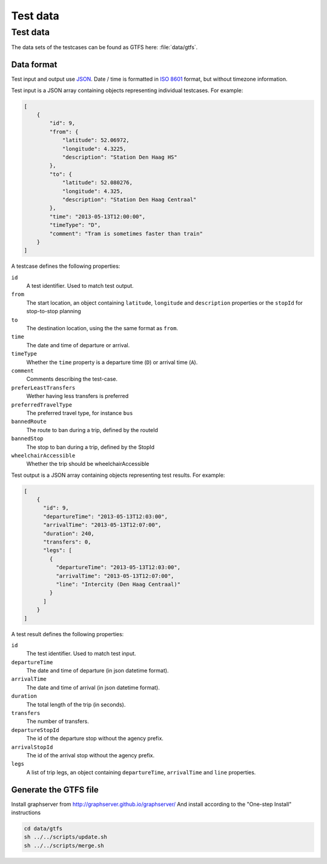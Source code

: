=========
Test data
=========



Test data
=========

The data sets of the testcases can be found as GTFS here: :file:`data/gtfs`.



Data format
-----------

Test input and output use JSON_. Date / time is formatted in `ISO 8601`_ format, but without timezone information.

.. _JSON: http://en.wikipedia.org/wiki/JSON
.. _`ISO 8601`: http://en.wikipedia.org/wiki/ISO_8601


Test input is a JSON array containing objects representing individual testcases. For example:

.. code-block:: json

    [
        {
            "id": 9,
            "from": {
                "latitude": 52.06972,
                "longitude": 4.3225,
                "description": "Station Den Haag HS"
            },
            "to": {
                "latitude": 52.080276,
                "longitude": 4.325,
                "description": "Station Den Haag Centraal"
            },
            "time": "2013-05-13T12:00:00",
            "timeType": "D",
            "comment": "Tram is sometimes faster than train"
        }
    ]

A testcase defines the following properties:

``id``
    A test identifier. Used to match test output.

``from``
    The start location, an object containing ``latitude``, ``longitude`` and ``description`` properties or the ``stopId`` for stop-to-stop planning

``to``
    The destination location, using the the same format as ``from``.

``time``
    The date and time of departure or arrival.

``timeType``
    Whether the ``time`` property is a departure time (``D``) or arrival time (``A``).

``comment``
    Comments describing the test-case.

``preferLeastTransfers``
    Wether having less transfers is preferred

``preferredTravelType``
    The preferred travel type, for instance ``bus``

``bannedRoute``
    The route to ban during a trip, defined by the routeId

``bannedStop``
    The stop to ban during a trip, defined by the StopId

``wheelchairAccessible``
    Whether the trip should be wheelchairAccessible


Test output is a JSON array containing objects representing test results. For example:

.. code-block:: json

    [
        {
          "id": 9,
          "departureTime": "2013-05-13T12:03:00",
          "arrivalTime": "2013-05-13T12:07:00",
          "duration": 240,
          "transfers": 0,
          "legs": [
            {
              "departureTime": "2013-05-13T12:03:00",
              "arrivalTime": "2013-05-13T12:07:00",
              "line": "Intercity (Den Haag Centraal)"
            }
          ]
        }
    ]

A test result defines the following properties:

``id``
    The test identifier. Used to match test input.

``departureTime``
    The date and time of departure (in json datetime format).

``arrivalTime``
    The date and time of arrival (in json datetime format).

``duration``
    The total length of the trip (in seconds).

``transfers``
    The number of transfers.

``departureStopId``
    The id of the departure stop without the agency prefix.

``arrivalStopId``
    The id of the arrival stop without the agency prefix.

``legs``
    A list of trip legs, an object containing ``departureTime``, ``arrivalTime`` and ``line`` properties.


Generate the GTFS file
----------------------

Install graphserver from http://graphserver.github.io/graphserver/
And install according to the "One-step Install" instructions

.. code-block:: console

    cd data/gtfs
    sh ../../scripts/update.sh
    sh ../../scripts/merge.sh
